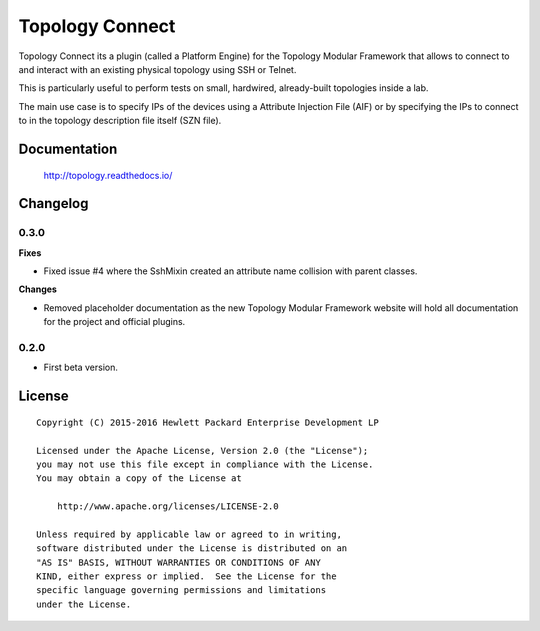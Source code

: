 ================
Topology Connect
================

Topology Connect its a plugin (called a Platform Engine) for the Topology
Modular Framework that allows to connect to and interact with an existing
physical topology using SSH or Telnet.

This is particularly useful to perform tests on small, hardwired, already-built
topologies inside a lab.

The main use case is to specify IPs of the devices using a Attribute Injection
File (AIF) or by specifying the IPs to connect to in the topology description
file itself (SZN file).


Documentation
=============

    http://topology.readthedocs.io/


Changelog
=========

0.3.0
-----

**Fixes**

- Fixed issue #4 where the SshMixin created an attribute name collision with
  parent classes.

**Changes**

- Removed placeholder documentation as the new Topology Modular Framework
  website will hold all documentation for the project and official plugins.


0.2.0
-----

- First beta version.


License
=======

::

   Copyright (C) 2015-2016 Hewlett Packard Enterprise Development LP

   Licensed under the Apache License, Version 2.0 (the "License");
   you may not use this file except in compliance with the License.
   You may obtain a copy of the License at

       http://www.apache.org/licenses/LICENSE-2.0

   Unless required by applicable law or agreed to in writing,
   software distributed under the License is distributed on an
   "AS IS" BASIS, WITHOUT WARRANTIES OR CONDITIONS OF ANY
   KIND, either express or implied.  See the License for the
   specific language governing permissions and limitations
   under the License.

